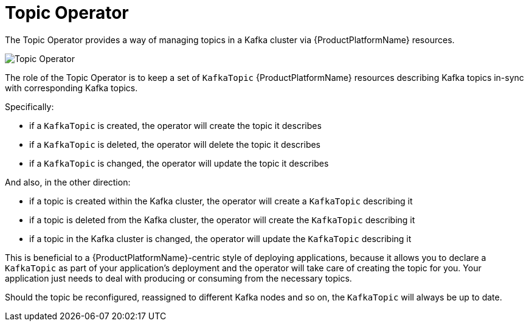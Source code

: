 [id='topic-operator-{context}']
= Topic Operator

The Topic Operator provides a way of managing topics in a Kafka cluster via {ProductPlatformName} resources.
//  The Topic Operator is deployed as a process running inside a {ProductPlatformName} cluster.
// It can be deployed through the Cluster Operator or "manually" through provided YAML files.

image::topic_operator.png[Topic Operator]

The role of the Topic Operator is to keep a set of `KafkaTopic` {ProductPlatformName} resources describing Kafka topics in-sync with corresponding Kafka topics.

Specifically:

* if a `KafkaTopic` is created, the operator will create the topic it describes
* if a `KafkaTopic` is deleted, the operator will delete the topic it describes
* if a `KafkaTopic` is changed, the operator will update the topic it describes

And also, in the other direction:

* if a topic is created within the Kafka cluster, the operator will create a `KafkaTopic` describing it
* if a topic is deleted from the Kafka cluster, the operator will create the `KafkaTopic` describing it
* if a topic in the Kafka cluster is changed, the operator will update the `KafkaTopic` describing it

This is beneficial to a {ProductPlatformName}-centric style of deploying applications, because it allows you to declare a `KafkaTopic` as part of your application's deployment and the operator will take care of creating the topic for you.
Your application just needs to deal with producing or consuming from the necessary topics.

Should the topic be reconfigured, reassigned to different Kafka nodes and so on, the `KafkaTopic` will always be up to date.
